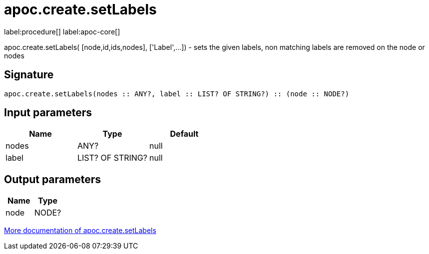 ////
This file is generated by DocsTest, so don't change it!
////

= apoc.create.setLabels
:description: This section contains reference documentation for the apoc.create.setLabels procedure.

label:procedure[] label:apoc-core[]

[.emphasis]
apoc.create.setLabels( [node,id,ids,nodes], ['Label',...]) - sets the given labels, non matching labels are removed on the node or nodes

== Signature

[source]
----
apoc.create.setLabels(nodes :: ANY?, label :: LIST? OF STRING?) :: (node :: NODE?)
----

== Input parameters
[.procedures, opts=header]
|===
| Name | Type | Default 
|nodes|ANY?|null
|label|LIST? OF STRING?|null
|===

== Output parameters
[.procedures, opts=header]
|===
| Name | Type 
|node|NODE?
|===

xref::graph-updates/data-creation.adoc[More documentation of apoc.create.setLabels,role=more information]

